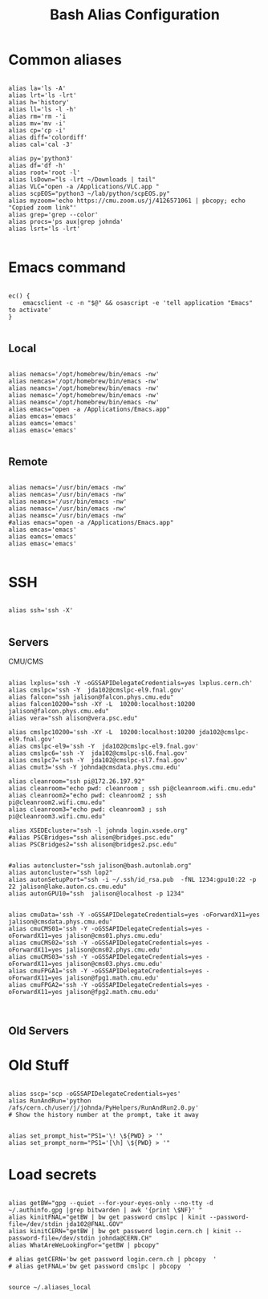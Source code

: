 #+title: Bash Alias Configuration
#+PROPERTY: header-args:shell :tangle ~/dotfiles/.aliases
  
  
* Common aliases
 

#+begin_src shell

    alias la='ls -A'
    alias lrt='ls -lrt'
    alias h='history'
    alias ll='ls -l -h'
    alias rm='rm -'i
    alias mv='mv -i'
    alias cp='cp -i'
    alias diff='colordiff'
    alias cal='cal -3'

    alias py='python3'
    alias df='df -h'
    alias root='root -l'
    alias lsDown="ls -lrt ~/Downloads | tail"
    alias VLC="open -a /Applications/VLC.app "
    alias scpEOS="python3 ~/lab/python/scpEOS.py"
    alias myzoom='echo https://cmu.zoom.us/j/4126571061 | pbcopy; echo "Copied zoom link"'
    alias grep='grep --color'
    alias procs='ps aux|grep johnda'
    alias lsrt='ls -lrt'
    
#+end_src



* Emacs command

#+begin_src shell

  ec() {
      emacsclient -c -n "$@" && osascript -e 'tell application "Emacs" to activate'
  } 

#+end_src

** Local

#+begin_src shell :tangle (if (string= (system-name) "16inMachine.local") "~/dotfiles/.aliases" "no")
 
  alias nemacs='/opt/homebrew/bin/emacs -nw'
  alias nemcas='/opt/homebrew/bin/emacs -nw'
  alias neamcs='/opt/homebrew/bin/emacs -nw'
  alias nemasc='/opt/homebrew/bin/emacs -nw'
  alias neamsc='/opt/homebrew/bin/emacs -nw'
  alias emacs="open -a /Applications/Emacs.app"
  alias emcas='emacs'
  alias eamcs='emacs'
  alias emasc='emacs'
  
#+end_src


** Remote
 
#+begin_src shell :tangle (if (not (string= (system-name) "16inMachine.local")) "~/dotfiles/.aliases" "no")

  alias nemacs='/usr/bin/emacs -nw'
  alias nemcas='/usr/bin/emacs -nw'
  alias neamcs='/usr/bin/emacs -nw'
  alias nemasc='/usr/bin/emacs -nw'
  alias neamsc='/usr/bin/emacs -nw'
  #alias emacs="open -a /Applications/Emacs.app"
  alias emcas='emacs'
  alias eamcs='emacs'
  alias emasc='emacs'
  
#+end_src



* SSH 

#+begin_src shell

  alias ssh='ssh -X'
    
#+end_src

** Servers

CMU/CMS

#+begin_src shell

  alias lxplus='ssh -Y -oGSSAPIDelegateCredentials=yes lxplus.cern.ch'
  alias cmslpc='ssh -Y  jda102@cmslpc-el9.fnal.gov'
  alias falcon="ssh jalison@falcon.phys.cmu.edu"
  alias falcon10200="ssh -XY -L  10200:localhost:10200 jalison@falcon.phys.cmu.edu"
  alias vera="ssh alison@vera.psc.edu"

  alias cmslpc10200='ssh -XY -L  10200:localhost:10200 jda102@cmslpc-el9.fnal.gov'
  alias cmslpc-el9='ssh -Y  jda102@cmslpc-el9.fnal.gov'
  alias cmslpc6='ssh -Y  jda102@cmslpc-sl6.fnal.gov'
  alias cmslpc7='ssh -Y  jda102@cmslpc-sl7.fnal.gov'
  alias cmut3='ssh -Y johnda@cmsdata.phys.cmu.edu'

  alias cleanroom="ssh pi@172.26.197.92"
  alias cleanroom="echo pwd: cleanroom ; ssh pi@cleanroom.wifi.cmu.edu"
  alias cleanroom2="echo pwd: cleanroom2 ; ssh pi@cleanroom2.wifi.cmu.edu"
  alias cleanroom3="echo pwd: cleanroom3 ; ssh pi@cleanroom3.wifi.cmu.edu"

  alias XSEDEcluster="ssh -l johnda login.xsede.org"
  #alias PSCBridges="ssh alison@bridges.psc.edu"
  alias PSCBridges2="ssh alison@bridges2.psc.edu"


  #alias autoncluster="ssh jalison@bash.autonlab.org"
  alias autoncluster="ssh lop2"
  alias autonSetupPort="ssh -i ~/.ssh/id_rsa.pub  -fNL 1234:gpu10:22 -p 22 jalison@lake.auton.cs.cmu.edu"
  alias autonGPU10="ssh  jalison@localhost -p 1234"


  alias cmuData='ssh -Y -oGSSAPIDelegateCredentials=yes -oForwardX11=yes jalison@cmsdata.phys.cmu.edu'
  alias cmuCMS01='ssh -Y -oGSSAPIDelegateCredentials=yes -oForwardX11=yes jalison@cms01.phys.cmu.edu'
  alias cmuCMS02='ssh -Y -oGSSAPIDelegateCredentials=yes -oForwardX11=yes jalison@cms02.phys.cmu.edu'
  alias cmuCMS03='ssh -Y -oGSSAPIDelegateCredentials=yes -oForwardX11=yes jalison@cms03.phys.cmu.edu'
  alias cmuFPGA1='ssh -Y -oGSSAPIDelegateCredentials=yes -oForwardX11=yes jalison@fpg1.math.cmu.edu'
  alias cmuFPGA2='ssh -Y -oGSSAPIDelegateCredentials=yes -oForwardX11=yes jalison@fpg2.math.cmu.edu'

  
#+end_src

** Old Servers

  # alias uct3='ssh -Y -oGSSAPIDelegateCredentials=yes -oForwardX11=yes uct3-s1.uchicago.edu'
  # alias uct3lx1='ssh -Y -oGSSAPIDelegateCredentials=yes -oForwardX11=yes uct3-lx1.mwt2.org'
  # alias uct3lx2='ssh -Y -oGSSAPIDelegateCredentials=yes -oForwardX11=yes uct3-lx2.mwt2.org'
  # alias pcpenn3='ssh -X pc-penn-d-03.cern.ch'
  # alias alignmentCAF='ssh -X atlidali@lxplus.cern.ch'
  # alias alignmentCAFNX='ssh atlidali@lxplus.cern.ch'
  # alias pcpenn08='ssh -X pcpenn08.cern.ch'
  # alias pennServer='ssh -X pc-penn-s-01.cern.ch'
  # alias pennWorker1='ssh -X pc-penn-d-01.cern.ch'
  # alias pennWorker2='ssh -X -oGSSAPIDelegateCredentials=yes pc-penn-d-02.cern.ch'
  # alias pennWorker3='ssh -X -oGSSAPIDelegateCredentials=yes pc-penn-d-03.cern.ch'
  # alias pennWorker4='ssh -X -oGSSAPIDelegateCredentials=yes pc-penn-d-04.cern.ch'
  # alias pennWorker5='ssh -X -oGSSAPIDelegateCredentials=yes pc-penn-d-05.cern.ch'
  # alias pennWorker6='ssh -X -oGSSAPIDelegateCredentials=yes pc-penn-d-06.cern.ch'
  # alias pennWorker7='ssh -X -oGSSAPIDelegateCredentials=yes pc-penn-d-07.cern.ch'
  # alias pennT3='ssh -X at3i00.hep.upenn.edu'
  # alias DRL='ssh -X drl-dhcp094.sas.upenn.edu'
  # alias ConsultHephaestus='ssh -X johnda@hephaestus.hep.upenn.edu'
  # alias ConsultDionysus='ssh -X johnda@dionysus.hep.upenn.edu'
  # alias ConsultZeus='ssh -X johnda@zeus.hep.upenn.edu'
  # alias connect='ssh johnda@login.usatlas.org'

    # alias uct3s3='ssh -Y -oGSSAPIDelegateCredentials=yes -oForwardX11=yes uct3-s3.uchicago.edu'
  # alias eshop1='ssh -Y -oGSSAPIDelegateCredentials=yes -oForwardX11=yes eshop1.uchicago.edu'
  # alias shop2='ssh root@shop2.uchicago.edu'

  # alias dirac='ssh -X johnda@dirac.hep.upenn.edu'
  # alias protonpack='ssh -X johnda@protonpack.hep.upenn.edu'
  # alias higgs='ssh -X johnda@lxhiggs.hep.upenn.edu' #... hc=12
  # alias higgs='/usr/local/bin/oldSSH -X johnda@lxhiggs.hep.upenn.edu'
  # alias hepUC='ssh -X johnda@hep.uchicago.edu'
  # alias hepUC='/usr/local/bin/oldSSH -X johnda@hep.uchicago.edu'
  # alias heisenberg='ssh -X johnda@heisenberg.hep.upenn.edu'
  # alias BNL='ssh -X atlasgw.bnl.gov'
  # alias lxplus6='ssh -Y -oGSSAPIDelegateCredentials=yes lxplus6.cern.ch'
  # alias sbcLab4='ssh sbc-tbed-ftk-01.cern.ch'
  # alias pc-tbed-ftk-fw='ssh pc-tbed-ftk-fw-01.cern.ch'



* Old Stuff

#+begin_src shell

  alias sscp='scp -oGSSAPIDelegateCredentials=yes'
  alias RunAndRun='python /afs/cern.ch/user/j/johnda/PyHelpers/RunAndRun2.0.py'
  # Show the history number at the prompt, take it away 

#+end_src

#+begin_src shell
  alias set_prompt_hist="PS1='\! \${PWD} > '"
  alias set_prompt_norm="PS1='[\h] \${PWD} > '"
#+end_src


# export dion=dionysus.hep.upenn.edu
# alias ooffice='ooffice -nologo'
# alias Atlantis='java -jar /home/johnda/AtlasWork/Atlacntis/AtlantisJava-09-11-28/atlantis.jar'

# alias romeName='echo yq2az87b'
# alias romePwd='echo 7p2kgh7g'
# alias egPWD='echo KT016461 sQmpLTtY'
# alias IDPWD='echo wlpasswordogu'
# alias stgenisPWD='echo uname: bph110 pwd: xSunE9WK'
# alias iPlot='python -i ~/ROOTHelpers/iStack/iPlot.py'
# alias iTree='python -i ~/ROOTHelpers/iStack/iTree.py'
# alias gitloggraph='git log --pretty=format:"%h %s" --graph'
# alias hcpwd='echo hc002x nkxovu'
# 
# alias pghPWD='echo CVU7CAHKD93CCY9T'
# alias killLaCie='diskutil umount /Volumes/LaCie'
# alias setupROOT='source ~/ROOT/root-6.14.04_build/bin/thisroot.sh'

# alias setupROOT='source ~/ROOT/root_v6-26-02_build/bin/thisroot.sh'
# alias setupPy3='cd ~/;source python-virtual-environments/env/bin/activate;cd -'
# alias setupOT='cd ~/;source OT-metric-virtualenv/bin/activate;source OT-metric-virtualenv/root-6.16.00_builddir/bin/thisroot.sh ;cd -'

# alias calc="~/print_python.sh"



* Load secrets

#+begin_src shell

  alias getBW="gpg --quiet --for-your-eyes-only --no-tty -d ~/.authinfo.gpg |grep bitwarden | awk '{print \$NF}' "
  alias kinitFNAL="getBW | bw get password cmslpc | kinit --password-file=/dev/stdin jda102@FNAL.GOV"
  alias kinitCERN="getBW | bw get password login.cern.ch | kinit --password-file=/dev/stdin johnda@CERN.CH"
  alias WhatAreWeLookingFor="getBW | pbcopy"

  # alias getCERN='bw get password login.cern.ch | pbcopy  '
  # alias getFNAL='bw get password cmslpc | pbcopy  '

#+end_src


#+begin_src shell
  source ~/.aliases_local
#+end_src



